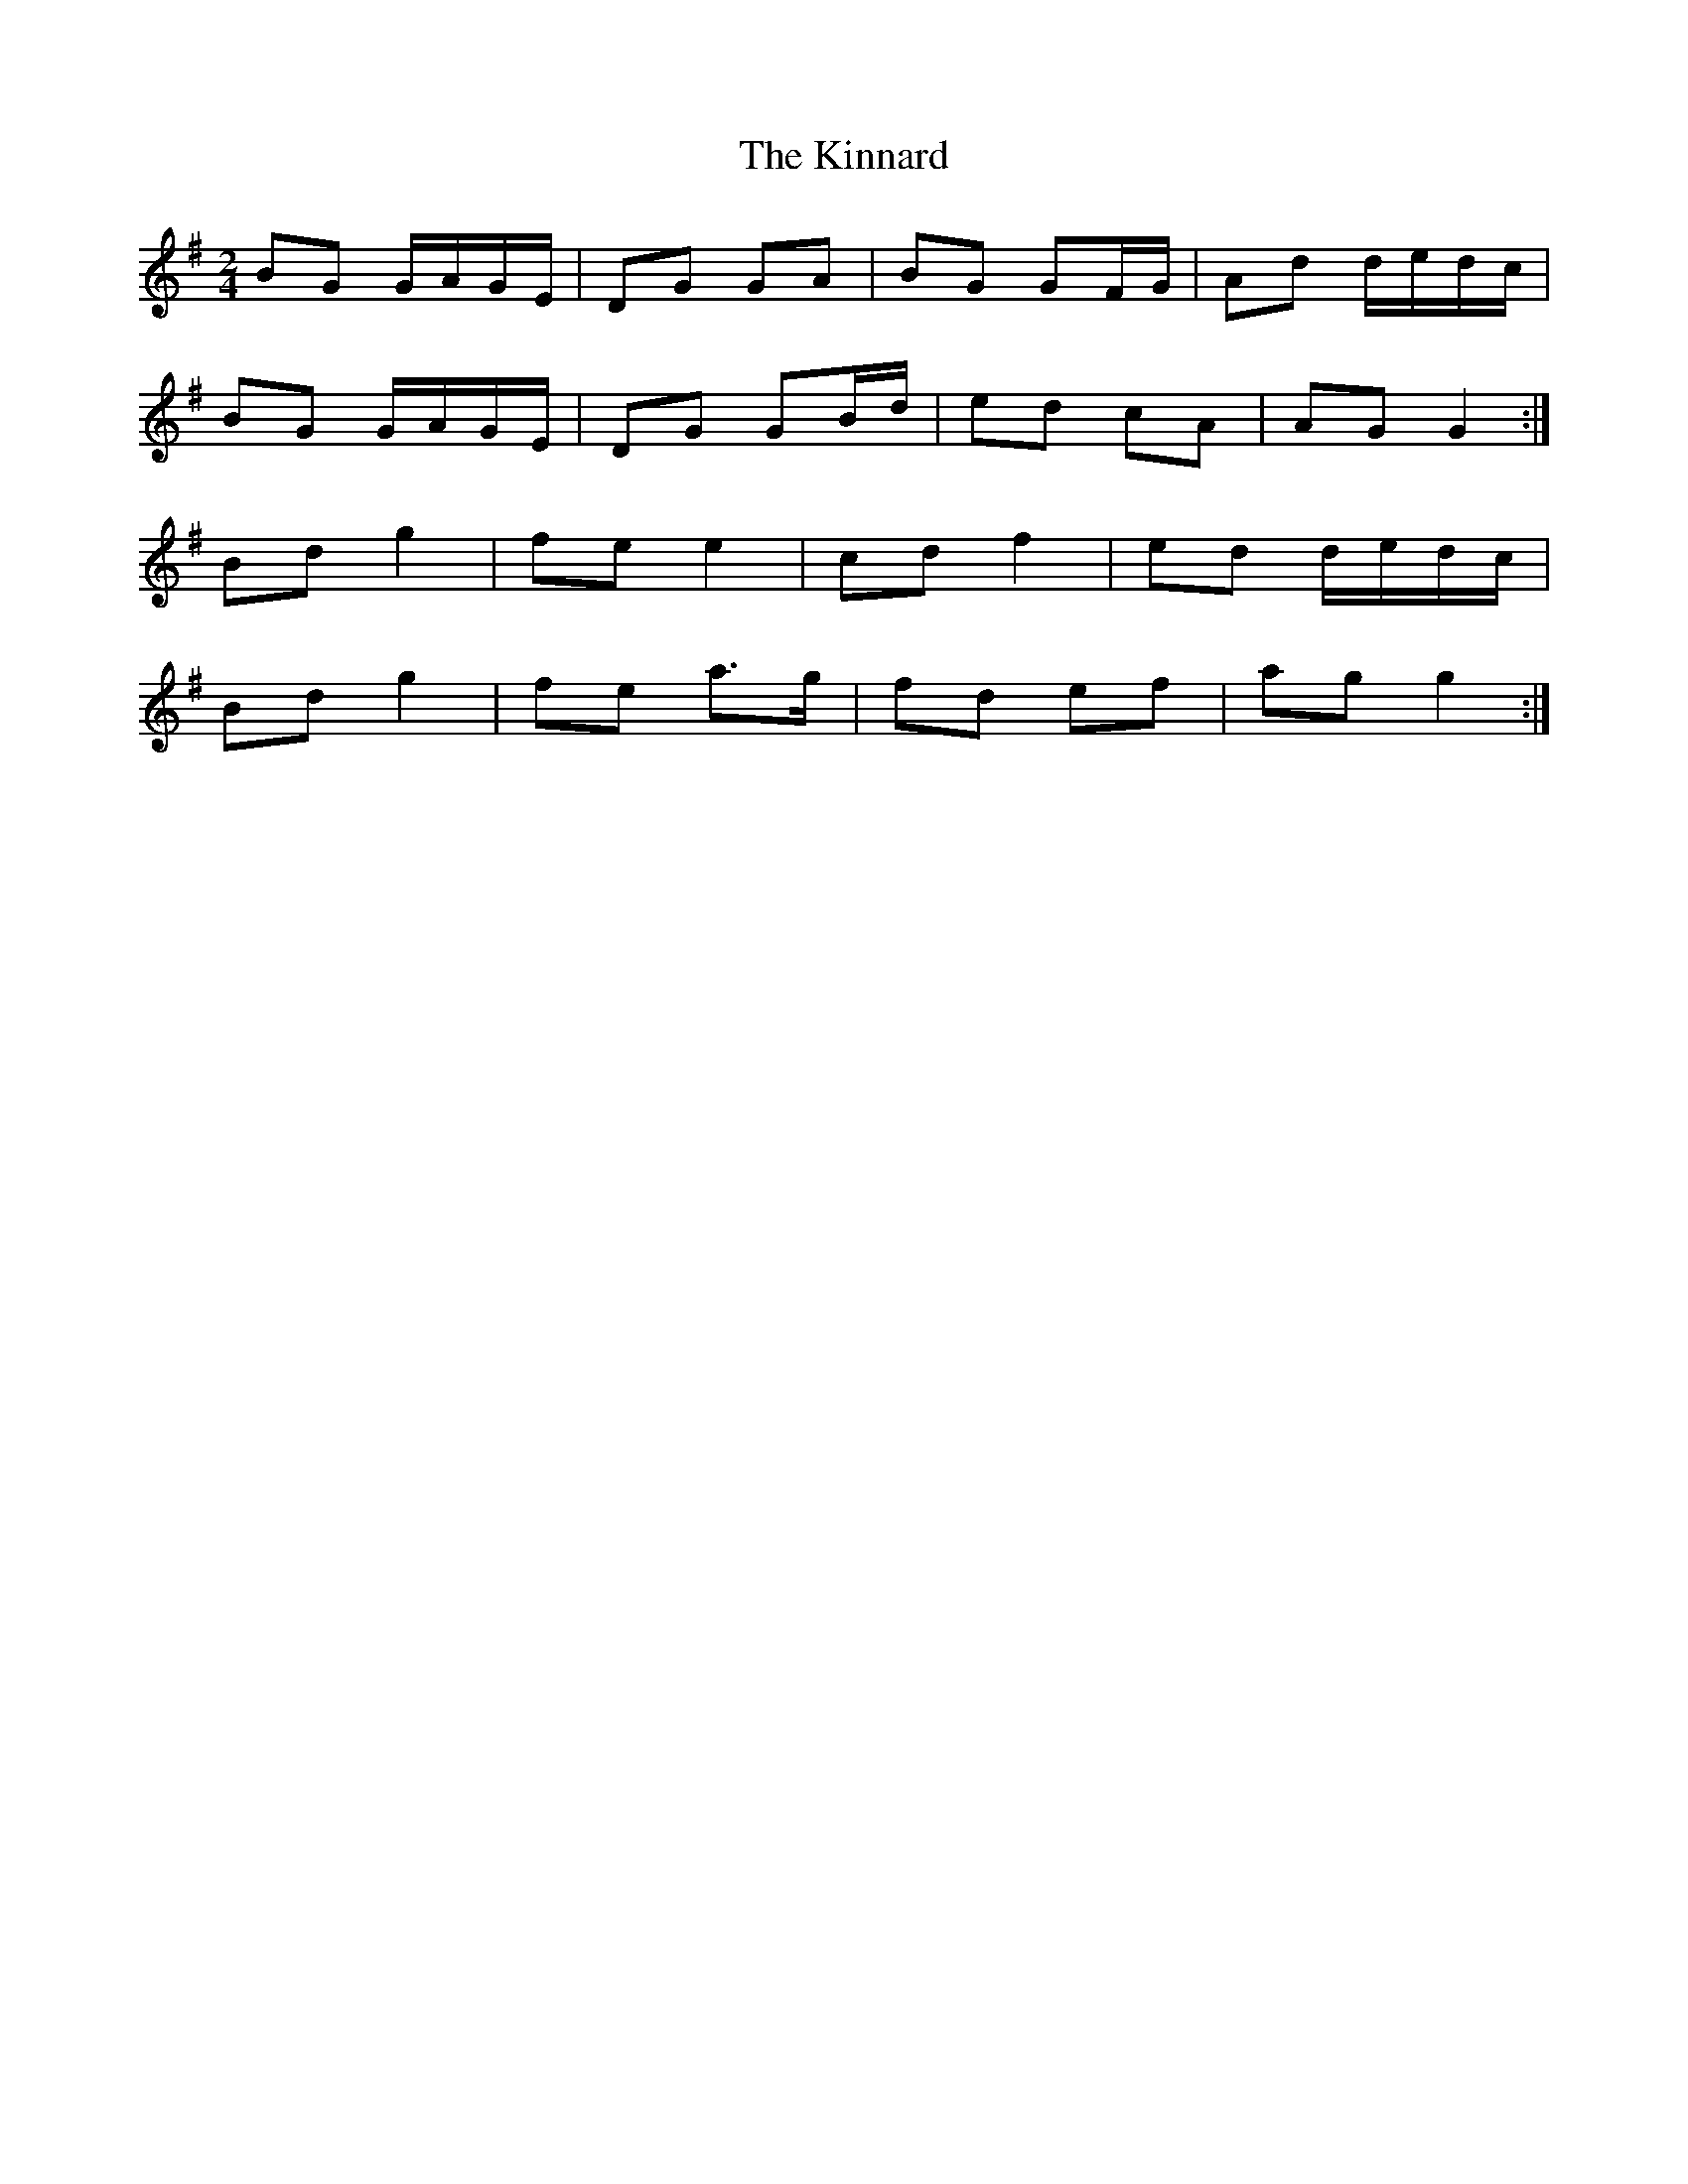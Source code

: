 X: 2
T: Kinnard, The
Z: Nigel Gatherer
S: https://thesession.org/tunes/9273#setting21715
R: polka
M: 2/4
L: 1/8
K: Gmaj
BG G/A/G/E/ | DG GA | BG GF/G/ | Ad d/e/d/c/ |
BG G/A/G/E/ | DG GB/d/ | ed cA | AG G2 :|
Bd g2 | fe e2 | cd f2 | ed d/e/d/c/ |
Bd g2 | fe a>g | fd ef | ag g2 :|
